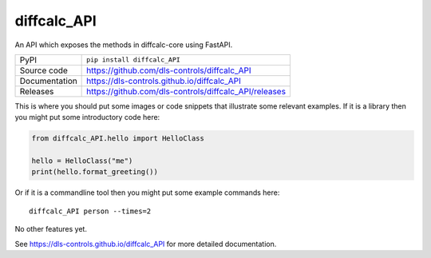 diffcalc_API
===========================

|code_ci| |docs_ci| |coverage| |pypi_version| |license|

An API which exposes the methods in diffcalc-core using FastAPI.

============== ==============================================================
PyPI           ``pip install diffcalc_API``
Source code    https://github.com/dls-controls/diffcalc_API
Documentation  https://dls-controls.github.io/diffcalc_API
Releases       https://github.com/dls-controls/diffcalc_API/releases
============== ==============================================================

This is where you should put some images or code snippets that illustrate
some relevant examples. If it is a library then you might put some
introductory code here:

.. code:: python

    from diffcalc_API.hello import HelloClass

    hello = HelloClass("me")
    print(hello.format_greeting())

Or if it is a commandline tool then you might put some example commands here::

    diffcalc_API person --times=2

No other features yet. 

.. |code_ci| image:: https://github.com/dls-controls/diffcalc_API/workflows/Code%20CI/badge.svg?branch=master
    :target: https://github.com/dls-controls/diffcalc_API/actions?query=workflow%3A%22Code+CI%22
    :alt: Code CI

.. |docs_ci| image:: https://github.com/dls-controls/diffcalc_API/workflows/Docs%20CI/badge.svg?branch=master
    :target: https://github.com/dls-controls/diffcalc_API/actions?query=workflow%3A%22Docs+CI%22
    :alt: Docs CI

.. |coverage| image:: https://codecov.io/gh/dls-controls/diffcalc_API/branch/master/graph/badge.svg
    :target: https://codecov.io/gh/dls-controls/diffcalc_API
    :alt: Test Coverage

.. |pypi_version| image:: https://img.shields.io/pypi/v/diffcalc_API.svg
    :target: https://pypi.org/project/diffcalc_API
    :alt: Latest PyPI version

.. |license| image:: https://img.shields.io/badge/License-Apache%202.0-blue.svg
    :target: https://opensource.org/licenses/Apache-2.0
    :alt: Apache License

..
    Anything below this line is used when viewing README.rst and will be replaced
    when included in index.rst

See https://dls-controls.github.io/diffcalc_API for more detailed documentation.

